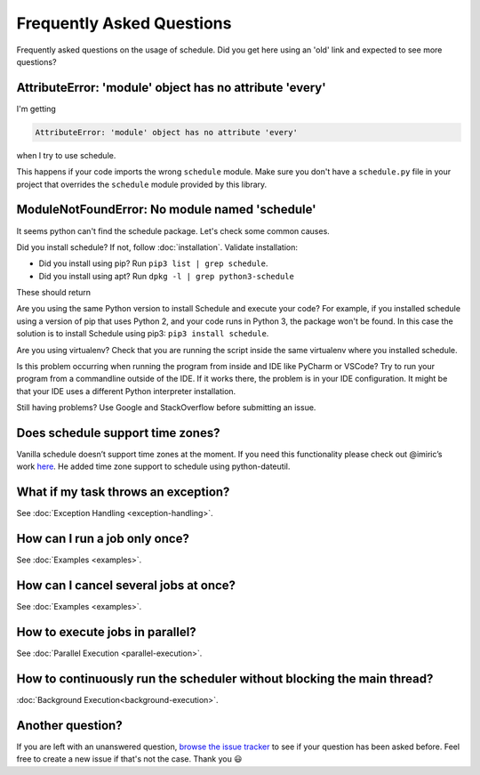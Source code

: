 Frequently Asked Questions
==========================

Frequently asked questions on the usage of schedule.
Did you get here using an 'old' link and expected to see more questions?

AttributeError: 'module' object has no attribute 'every'
--------------------------------------------------------

I'm getting

.. code-block:: text

    AttributeError: 'module' object has no attribute 'every'

when I try to use schedule.

This happens if your code imports the wrong ``schedule`` module.
Make sure you don't have a ``schedule.py`` file in your project that overrides the ``schedule`` module provided by this library.


ModuleNotFoundError: No module named 'schedule'
-----------------------------------------------

It seems python can't find the schedule package. Let's check some common causes.

Did you install schedule? If not, follow :doc:`installation`. Validate installation:

* Did you install using pip? Run ``pip3 list | grep schedule``.
* Did you install using apt? Run ``dpkg -l | grep python3-schedule``

These should return

Are you using the same Python version to install Schedule and execute your code?
For example, if you installed schedule using a version of pip that uses Python 2, and your code runs in Python 3, the package won't be found.
In this case the solution is to install Schedule using pip3: ``pip3 install schedule``.

Are you using virtualenv? Check that you are running the script inside the same virtualenv where you installed schedule.

Is this problem occurring when running the program from inside and IDE like PyCharm or VSCode?
Try to run your program from a commandline outside of the IDE.
If it works there, the problem is in your IDE configuration.
It might be that your IDE uses a different Python interpreter installation.

Still having problems? Use Google and StackOverflow before submitting an issue.

Does schedule support time zones?
--------------------------------
Vanilla schedule doesn’t support time zones at the moment.
If you need this functionality please check out @imiric’s work `here <https://github.com/dbader/schedule/pull/16>`_.
He added time zone support to schedule using python-dateutil.

What if my task throws an exception?
------------------------------------
See :doc:`Exception Handling <exception-handling>`.

How can I run a job only once?
------------------------------
See :doc:`Examples <examples>`.

How can I cancel several jobs at once?
--------------------------------------
See :doc:`Examples <examples>`.

How to execute jobs in parallel?
--------------------------------
See :doc:`Parallel Execution <parallel-execution>`.

How to continuously run the scheduler without blocking the main thread?
-----------------------------------------------------------------------
:doc:`Background Execution<background-execution>`.

Another question?
-----------------
If you are left with an unanswered question, `browse the issue tracker <http://github.com/dbader/schedule/issues>`_ to see if your question has been asked before.
Feel free to create a new issue if that's not the case. Thank you 😃